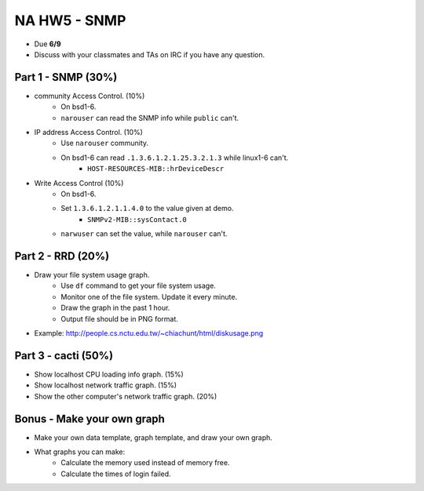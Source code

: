 *************
NA HW5 - SNMP
*************

- Due **6/9**
- Discuss with your classmates and TAs on IRC if you have any question.


Part 1 - SNMP (30%)
===================
- community Access Control. (10%)
    - On bsd1-6.
    - ``narouser`` can read the SNMP info while ``public`` can't.

- IP address Access Control. (10%)
    - Use ``narouser`` community.
    - On bsd1-6 can read ``.1.3.6.1.2.1.25.3.2.1.3`` while linux1-6 can't.
        - ``HOST-RESOURCES-MIB::hrDeviceDescr``

- Write Access Control (10%)
    - On bsd1-6.
    - Set ``1.3.6.1.2.1.1.4.0`` to the value given at demo.
        - ``SNMPv2-MIB::sysContact.0``
    - ``narwuser`` can set the value, while ``narouser`` can't.


Part 2 - RRD (20%)
==================
- Draw your file system usage graph.
    - Use ``df`` command to get your file system usage.
    - Monitor one of the file system. Update it every minute.
    - Draw the graph in the past 1 hour.
    - Output file should be in PNG format.

- Example: http://people.cs.nctu.edu.tw/~chiachunt/html/diskusage.png


Part 3 - cacti (50%)
====================
- Show localhost CPU loading info graph. (15%)
- Show localhost network traffic graph. (15%)
- Show the other computer's network traffic graph. (20%)


Bonus - Make your own graph
===========================
- Make your own data template, graph template, and draw your own graph.
- What graphs you can make:
    - Calculate the memory used instead of memory free.
    - Calculate the times of login failed.

